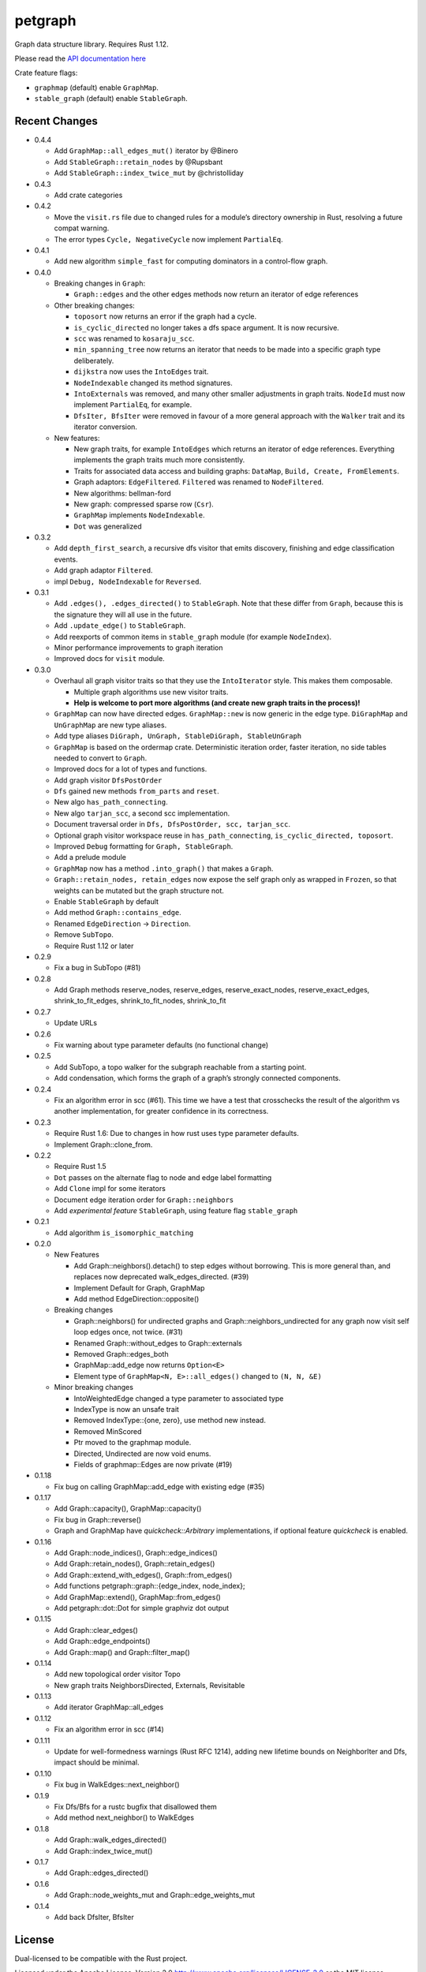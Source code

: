 
petgraph
========

Graph data structure library. Requires Rust 1.12.

Please read the `API documentation here`__

__ https://docs.rs/petgraph/

|build_status|_ |crates|_

.. |build_status| image:: https://travis-ci.org/bluss/petgraph.svg?branch=master
.. _build_status: https://travis-ci.org/bluss/petgraph

.. |crates| image:: http://meritbadge.herokuapp.com/petgraph
.. _crates: https://crates.io/crates/petgraph

Crate feature flags:

- ``graphmap`` (default) enable ``GraphMap``.
- ``stable_graph`` (default) enable ``StableGraph``.

Recent Changes
--------------

- 0.4.4

  - Add ``GraphMap::all_edges_mut()`` iterator by @Binero
  - Add ``StableGraph::retain_nodes`` by @Rupsbant
  - Add ``StableGraph::index_twice_mut`` by @christolliday

- 0.4.3

  - Add crate categories

- 0.4.2

  - Move the ``visit.rs`` file due to changed rules for a module’s directory
    ownership in Rust, resolving a future compat warning.
  - The error types ``Cycle, NegativeCycle`` now implement ``PartialEq``.

- 0.4.1

  - Add new algorithm ``simple_fast`` for computing dominators in a control-flow
    graph.

- 0.4.0

  - Breaking changes in ``Graph``:

    - ``Graph::edges`` and the other edges methods now return an iterator of
      edge references

  - Other breaking changes:

    - ``toposort`` now returns an error if the graph had a cycle.
    - ``is_cyclic_directed`` no longer takes a dfs space argument. It is
      now recursive.
    - ``scc`` was renamed to ``kosaraju_scc``.
    - ``min_spanning_tree`` now returns an iterator that needs to be
      made into a specific graph type deliberately.
    - ``dijkstra`` now uses the ``IntoEdges`` trait.
    - ``NodeIndexable`` changed its method signatures.
    - ``IntoExternals`` was removed, and many other smaller adjustments
      in graph traits. ``NodeId`` must now implement ``PartialEq``, for example.
    - ``DfsIter, BfsIter`` were removed in favour of a more general approach
      with the ``Walker`` trait and its iterator conversion.

  - New features:

    - New graph traits, for example ``IntoEdges`` which returns
      an iterator of edge references. Everything implements the graph traits
      much more consistently.
    - Traits for associated data access and building graphs: ``DataMap``,
      ``Build, Create, FromElements``.
    - Graph adaptors: ``EdgeFiltered``. ``Filtered`` was renamed to ``NodeFiltered``.
    - New algorithms: bellman-ford
    - New graph: compressed sparse row (``Csr``).
    - ``GraphMap`` implements ``NodeIndexable``.
    - ``Dot`` was generalized

- 0.3.2

  - Add ``depth_first_search``, a recursive dfs visitor that emits discovery,
    finishing and edge classification events.
  - Add graph adaptor ``Filtered``.
  - impl ``Debug, NodeIndexable`` for ``Reversed``.

- 0.3.1

  - Add ``.edges(), .edges_directed()`` to ``StableGraph``. Note that these
    differ from ``Graph``, because this is the signature they will all use
    in the future.
  - Add ``.update_edge()`` to ``StableGraph``.
  - Add reexports of common items in ``stable_graph`` module (for example
    ``NodeIndex``).
  - Minor performance improvements to graph iteration
  - Improved docs for ``visit`` module.

- 0.3.0

  - Overhaul all graph visitor traits so that they use the ``IntoIterator``
    style. This makes them composable.

    - Multiple graph algorithms use new visitor traits.
    - **Help is welcome to port more algorithms (and create new graph traits in
      the process)!**

  - ``GraphMap`` can now have directed edges. ``GraphMap::new`` is now generic
    in the edge type. ``DiGraphMap`` and ``UnGraphMap`` are new type aliases.
  - Add type aliases ``DiGraph, UnGraph, StableDiGraph, StableUnGraph``
  - ``GraphMap`` is based on the ordermap crate. Deterministic iteration
    order, faster iteration, no side tables needed to convert to ``Graph``.
  - Improved docs for a lot of types and functions.
  - Add graph visitor ``DfsPostOrder``
  - ``Dfs`` gained new methods ``from_parts`` and ``reset``.
  - New algo ``has_path_connecting``.
  - New algo ``tarjan_scc``, a second scc implementation.
  - Document traversal order in ``Dfs, DfsPostOrder, scc, tarjan_scc``.
  - Optional graph visitor workspace reuse in ``has_path_connecting``,
    ``is_cyclic_directed, toposort``.
  - Improved ``Debug`` formatting for ``Graph, StableGraph``.
  - Add a prelude module
  - ``GraphMap`` now has a method ``.into_graph()`` that makes a ``Graph``.
  - ``Graph::retain_nodes, retain_edges`` now expose the self graph only
    as wrapped in ``Frozen``, so that weights can be mutated but the
    graph structure not.
  - Enable ``StableGraph`` by default
  - Add method ``Graph::contains_edge``.
  - Renamed ``EdgeDirection`` → ``Direction``.
  - Remove ``SubTopo``.
  - Require Rust 1.12 or later

- 0.2.9

  - Fix a bug in SubTopo (#81)

- 0.2.8

  - Add Graph methods reserve_nodes, reserve_edges, reserve_exact_nodes,
    reserve_exact_edges, shrink_to_fit_edges, shrink_to_fit_nodes, shrink_to_fit

- 0.2.7

  - Update URLs

- 0.2.6

  - Fix warning about type parameter defaults (no functional change)

- 0.2.5

  - Add SubTopo, a topo walker for the subgraph reachable from a starting point.
  - Add condensation, which forms the graph of a graph’s strongly connected
    components.

- 0.2.4

  - Fix an algorithm error in scc (#61). This time we have a test that
    crosschecks the result of the algorithm vs another implementation, for
    greater confidence in its correctness.

- 0.2.3

  - Require Rust 1.6: Due to changes in how rust uses type parameter defaults.
  - Implement Graph::clone_from.

- 0.2.2

  - Require Rust 1.5
  - ``Dot`` passes on the alternate flag to node and edge label formatting
  - Add ``Clone`` impl for some iterators
  - Document edge iteration order for ``Graph::neighbors``
  - Add *experimental feature* ``StableGraph``, using feature flag ``stable_graph``

- 0.2.1

  - Add algorithm ``is_isomorphic_matching``

- 0.2.0

  - New Features

    - Add Graph::neighbors().detach() to step edges without borrowing.
      This is more general than, and replaces now deprecated
      walk_edges_directed. (#39)
    - Implement Default for Graph, GraphMap
    - Add method EdgeDirection::opposite()

  - Breaking changes

    - Graph::neighbors() for undirected graphs and Graph::neighbors_undirected
      for any graph now visit self loop edges once, not twice. (#31)
    - Renamed Graph::without_edges to Graph::externals
    - Removed Graph::edges_both
    - GraphMap::add_edge now returns ``Option<E>``
    - Element type of ``GraphMap<N, E>::all_edges()`` changed to ``(N, N, &E)``

  - Minor breaking changes

    - IntoWeightedEdge changed a type parameter to associated type
    - IndexType is now an unsafe trait
    - Removed IndexType::{one, zero}, use method new instead.
    - Removed MinScored
    - Ptr moved to the graphmap module.
    - Directed, Undirected are now void enums.
    - Fields of graphmap::Edges are now private (#19)

- 0.1.18

  - Fix bug on calling GraphMap::add_edge with existing edge (#35)

- 0.1.17

  - Add Graph::capacity(), GraphMap::capacity()
  - Fix bug in Graph::reverse()
  - Graph and GraphMap have `quickcheck::Arbitrary` implementations,
    if optional feature `quickcheck` is enabled.

- 0.1.16

  - Add Graph::node_indices(), Graph::edge_indices()
  - Add Graph::retain_nodes(), Graph::retain_edges()
  - Add Graph::extend_with_edges(), Graph::from_edges()
  - Add functions petgraph::graph::{edge_index, node_index};
  - Add GraphMap::extend(), GraphMap::from_edges()
  - Add petgraph::dot::Dot for simple graphviz dot output

- 0.1.15

  - Add Graph::clear_edges()
  - Add Graph::edge_endpoints()
  - Add Graph::map() and Graph::filter_map()

- 0.1.14

  - Add new topological order visitor Topo
  - New graph traits NeighborsDirected, Externals, Revisitable

- 0.1.13

  - Add iterator GraphMap::all_edges

- 0.1.12

  - Fix an algorithm error in scc (#14)

- 0.1.11

  - Update for well-formedness warnings (Rust RFC 1214), adding
    new lifetime bounds on NeighborIter and Dfs, impact should be minimal.

- 0.1.10
  
  - Fix bug in WalkEdges::next_neighbor()

- 0.1.9

  - Fix Dfs/Bfs for a rustc bugfix that disallowed them
  - Add method next_neighbor() to WalkEdges

- 0.1.8

  - Add Graph::walk_edges_directed()
  - Add Graph::index_twice_mut()

- 0.1.7

  - Add Graph::edges_directed()

- 0.1.6

  - Add Graph::node_weights_mut and Graph::edge_weights_mut

- 0.1.4

  - Add back DfsIter, BfsIter

License
-------

Dual-licensed to be compatible with the Rust project.

Licensed under the Apache License, Version 2.0
http://www.apache.org/licenses/LICENSE-2.0 or the MIT license
http://opensource.org/licenses/MIT, at your
option. This file may not be copied, modified, or distributed
except according to those terms.


